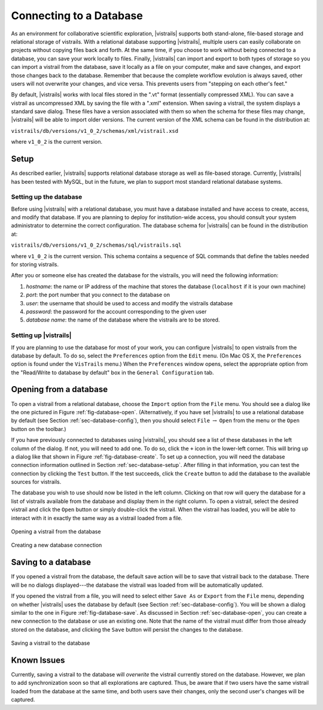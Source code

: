 .. _chap-database:

************************
Connecting to a Database
************************

.. index:: database

.. \newcommand{\fixme}[1]{***#1}}}


As an environment for collaborative scientific exploration, |vistrails|
supports both stand-alone, file-based storage and relational storage
of vistrails.  With a relational database supporting |vistrails|, multiple users
can easily collaborate on projects without copying files back and
forth.  At the same time, if you choose to work without being
connected to a database, you can save your work locally to files.
Finally, |vistrails| can import and export to both types of storage so
you can import a vistrail from the database, save it locally as a
file on your computer, make and save changes, and export those changes
back to the database.  Remember that because the complete workflow
evolution is always saved, other users will not overwrite your changes, and vice versa. This prevents users from "stepping on each other's feet."

By default, |vistrails| works with local files stored in the
".vt" format (essentially compressed XML).  You can save a vistrail as
uncompressed XML by saving the file with a ".xml" extension.
When saving a vistrail, the system displays a standard save dialog.
These files have a version associated with them so when the schema for
these files may change, |vistrails| will be able to import older versions.
The current version of the XML schema can be found in the distribution
at:

``vistrails/db/versions/v1_0_2/schemas/xml/vistrail.xsd``

where ``v1_0_2`` is the current version.

Setup
=====

.. index::
   pair: database; setup

As described earlier, |vistrails| supports relational database storage as well as
file-based storage.  Currently, |vistrails| has been tested with 
MySQL, but in the future, we plan to support most standard relational database systems.

.. _sec-database-setup:

Setting up the database
^^^^^^^^^^^^^^^^^^^^^^^

Before using |vistrails| with a relational database, you must have a
database installed and have access to create, access, and
modify that database.  If you are planning to deploy for
institution-wide access, you should consult your system administrator
to determine the correct configuration.  The database schema for 
|vistrails| can be found in the distribution at:

``vistrails/db/versions/v1_0_2/schemas/sql/vistrails.sql``

where ``v1_0_2`` is the current version.  This schema contains a
sequence of SQL commands that define the tables needed for storing
vistrails.

After you or someone else has created the database for the vistrails,
you will need the following information:

#. *hostname*: the name or IP address of the machine that stores the database (``localhost`` if it is your own machine)
#. *port*: the port number that you connect to the database on
#. *user*: the username that should be used to access and modify the vistrails database
#. *password*: the password for the account corresponding to the given user
#. *database name*: the name of the database where the vistrails are to be stored.

.. _sec-database-config:

Setting up |vistrails|
^^^^^^^^^^^^^^^^^^^^^^

If you are planning to use the database for most of your work,
you can configure |vistrails| to open vistrails from the database by
default.  To do so, select the ``Preferences`` option from the ``Edit`` menu. (On Mac OS X, the ``Preferences`` option is found under the ``VisTrails`` menu.) When the ``Preferences`` window opens, select the appropriate option from the "Read/Write to database by default" box in the ``General Configuration`` tab.

.. _sec-database-open:

Opening from a database
=======================

.. index::
   pair: database; opening from

To open a vistrail from a relational database, choose the ``Import`` option from the ``File`` menu.
You should see a dialog like
the one pictured in Figure :ref:`fig-database-open`.  
(Alternatively, if
you have set |vistrails| to use a relational database by default
(see Section :ref:`sec-database-config`), then you should select ``File`` :math:`\rightarrow` ``Open`` from the menu or the ``Open`` button on the toolbar.)  

If you have previously connected to databases using |vistrails|, you
should see a list of these databases in the left column of the dialog.  If not,
you will need to add one.  To do so, click the ``+`` icon in the
lower-left corner.  This will bring up a dialog like that shown in
Figure :ref:`fig-database-create`. To set up a connection, you will
need the database connection information outlined in
Section :ref:`sec-database-setup`.  After filling in that information,
you can test the connection by clicking the ``Test`` button.
If the test succeeds, click the ``Create`` button to add the
database to the available sources for vistrails.

The database you wish to use should now be listed in the left column.
Clicking on that row will query the database for a list of vistrails
available from the database and display them in the right column.  To
open a vistrail, select the desired vistrail and click the
``Open`` button or simply double-click the vistrail.  When
the vistrail has loaded, you will be able to interact with it in
exactly the same way as a vistrail loaded from a file.

.. _fig-database-open:

.. figure:: figures/database/open_dialog.png
   :align: center
   :width: 3in

   Opening a vistrail from the database

.. _fig-database-create:

.. figure:: figures/database/create_dialog.png
   :align: center
   :width: 3in

   Creating a new database connection

Saving to a database
====================

.. index::
   pair: database; saving to

If you opened a vistrail from the database, the default save action
will be to save that vistrail back to the database.  There will be no
dialogs displayed---the database the vistrail was loaded from will be
automatically updated.

If you opened the vistrail from a file, you will need to select either
``Save As`` or ``Export`` from the
``File`` menu, depending on whether |vistrails| uses the
database by default (see Section :ref:`sec-database-config`).  You will
be shown a dialog similar to the one in
Figure :ref:`fig-database-save`.  As discussed in
Section :ref:`sec-database-open`, you can create a new connection to the
database or use an existing one.  Note that the name of the vistrail
must differ from those already stored on the database, and clicking the
``Save`` button will persist the changes to the database.

.. _fig-database-save:

.. figure:: figures/database/save_dialog.png
   :align: center
   :width: 3in

   Saving a vistrail to the database

Known Issues
============

.. index::
   pair: database; issues

Currently, saving a vistrail to the database will *overwrite* the
vistrail currently stored on the database.  However, we plan to add
synchronization soon so that all explorations are captured.  Thus, be
aware that if two users have the same vistrail loaded from the
database at the same time, and both users save their changes, only the
second user's changes will be captured.

.. index:: database
